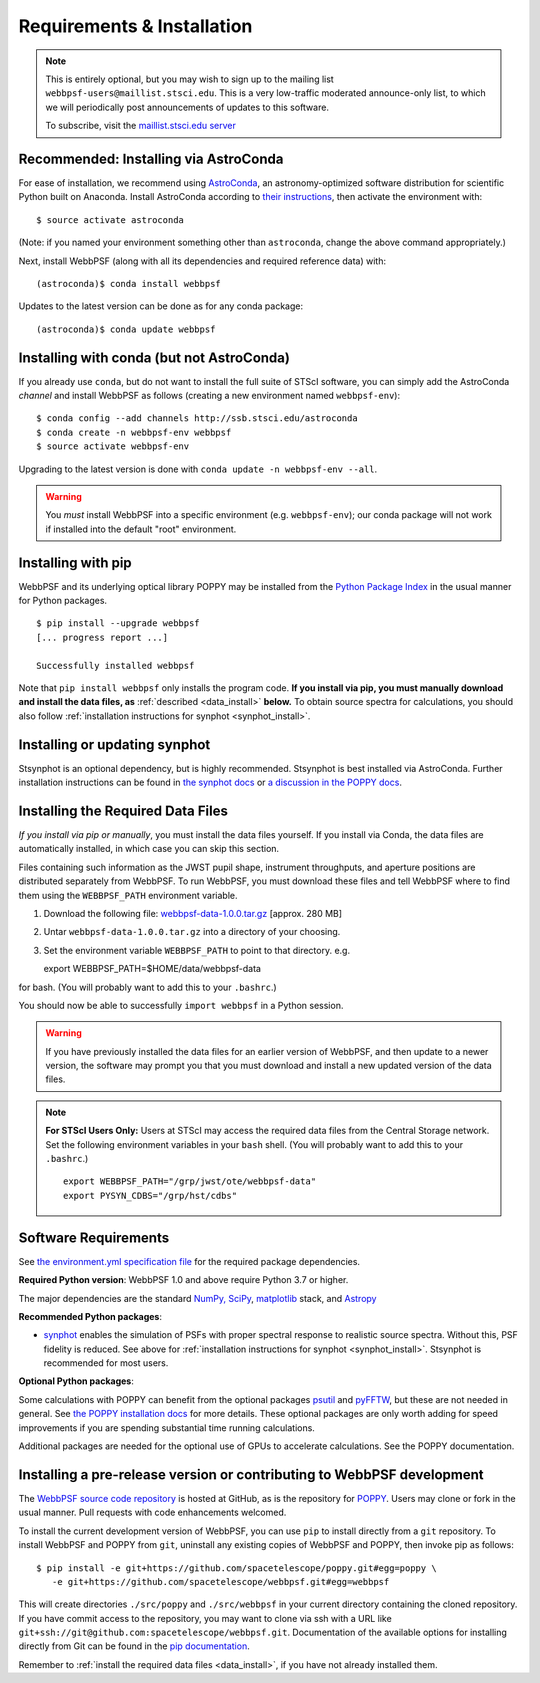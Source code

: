 .. _installation:

Requirements & Installation
===========================

.. note::

   This is entirely optional, but you may wish to sign up to the mailing list ``webbpsf-users@maillist.stsci.edu``. This is a very low-traffic moderated announce-only list, to which we will periodically post announcements of updates to this software.

   To subscribe, visit  the `maillist.stsci.edu server <https://maillist.stsci.edu/scripts/wa.exe?SUBED1=Webbpsf-users&A=1>`_


Recommended: Installing via AstroConda
--------------------------------------------------

For ease of installation, we recommend using `AstroConda <http://astroconda.readthedocs.io/en/latest/>`_, an astronomy-optimized software distribution for scientific Python built on Anaconda. Install AstroConda according to `their instructions <http://astroconda.readthedocs.io/en/latest/installation.html>`_, then activate the environment with::

   $ source activate astroconda

(Note: if you named your environment something other than ``astroconda``, change the above command appropriately.)

Next, install WebbPSF (along with all its dependencies and required reference data) with::

   (astroconda)$ conda install webbpsf

Updates to the latest version can be done as for any conda package::

   (astroconda)$ conda update webbpsf


.. _install-with-conda:

Installing with conda (but not AstroConda)
-------------------------------------------

If you already use ``conda``, but do not want to install the full suite of STScI software, you can simply add the AstroConda *channel* and install WebbPSF as follows (creating a new environment named ``webbpsf-env``)::

   $ conda config --add channels http://ssb.stsci.edu/astroconda
   $ conda create -n webbpsf-env webbpsf
   $ source activate webbpsf-env

Upgrading to the latest version is done with ``conda update -n webbpsf-env --all``.

.. warning::

   You *must* install WebbPSF into a specific environment (e.g. ``webbpsf-env``); our conda package will not work if installed into the default "root" environment.

.. _install_pip:

Installing with pip
-------------------

WebbPSF and its underlying optical library POPPY may be installed from the `Python Package Index <http://pypi.python.org/pypi>`_ in the usual manner for Python packages. ::

    $ pip install --upgrade webbpsf
    [... progress report ...]

    Successfully installed webbpsf

Note that ``pip install webbpsf`` only installs the program code. **If you install via pip, you must manually download and install the data files, as** :ref:`described <data_install>` **below.**
To obtain source spectra for calculations, you should also follow :ref:`installation instructions for synphot <synphot_install>`.


.. _synphot_install:

Installing or updating synphot
--------------------------------

Stsynphot is an optional dependency, but is highly recommended.  Stsynphot is best installed via AstroConda. Further installation instructions can be found in `the synphot docs <https://synphot.readthedocs.io/en/latest/#installation-and-setup>`_ or `a discussion in the POPPY docs <http://poppy-optics.readthedocs.io/en/stable/installation.html#installing-or-updating-synphot>`_.

.. _data_install:

Installing the Required Data Files
----------------------------------

*If you install via pip or manually*, you must install the data files yourself. If you install via Conda, the data files are automatically installed, in which case you can skip this section.

Files containing such information as the JWST pupil shape, instrument throughputs, and aperture positions are distributed separately from WebbPSF. To run WebbPSF, you must download these files and tell WebbPSF where to find them using the ``WEBBPSF_PATH`` environment variable.

1. Download the following file:  `webbpsf-data-1.0.0.tar.gz <https://stsci.box.com/shared/static/34o0keicz2iujyilg4uz617va46ks6u9.gz>`_  [approx. 280 MB]
2. Untar ``webbpsf-data-1.0.0.tar.gz`` into a directory of your choosing.
3. Set the environment variable ``WEBBPSF_PATH`` to point to that directory. e.g. ::

   export WEBBPSF_PATH=$HOME/data/webbpsf-data

for bash. (You will probably want to add this to your ``.bashrc``.)

You should now be able to successfully ``import webbpsf`` in a Python session.

.. warning::

   If you have previously installed the data files for an earlier version of WebbPSF, and then update to a newer version, the
   software may prompt you that you must download and install a new updated version of the data files.

.. Note::

   **For STScI Users Only:** Users at STScI may access the required data files from the Central Storage network. Set the following environment variables in your ``bash`` shell. (You will probably want to add this to your ``.bashrc``.) ::

      export WEBBPSF_PATH="/grp/jwst/ote/webbpsf-data"
      export PYSYN_CDBS="/grp/hst/cdbs"

Software Requirements
---------------------


See `the environment.yml specification file <https://github.com/spacetelescope/webbpsf/blob/develop/environment.yml>`_ for the required package dependencies.

**Required Python version**: WebbPSF 1.0 and above require Python 3.7 or higher.

The major dependencies are the standard `NumPy, SciPy <http://www.scipy.org/scipylib/download.html>`_, `matplotlib <http://matplotlib.org>`_ stack, and `Astropy <http://astropy.org>`_

**Recommended Python packages**:

* `synphot <https://synphot.readthedocs.io/>`_ enables the simulation
  of PSFs with proper spectral response to realistic source spectra.  Without
  this, PSF fidelity is reduced. See above for :ref:`installation instructions
  for synphot <synphot_install>`.  Stsynphot is recommended for most users.

**Optional Python packages**:

Some calculations with POPPY can benefit from the optional packages `psutil <https://pypi.python.org/pypi/psutil>`_ and `pyFFTW <https://pypi.python.org/pypi/pyFFTW>`_, but these are not needed in general. See `the POPPY installation docs <http://poppy-optics.readthedocs.io/en/stable/installation.html>`_ for more details.
These optional packages are only worth adding for speed improvements if you are spending substantial time running calculations.

Additional packages are needed for the optional use of GPUs to accelerate calculations. See the POPPY documentation.

.. _install_dev_version:

Installing a pre-release version or contributing to WebbPSF development
-----------------------------------------------------------------------

The `WebbPSF source code repository <https://github.com/spacetelescope/webbpsf>`_ is hosted at GitHub, as is the repository for `POPPY <https://github.com/spacetelescope/poppy>`_. Users may clone or fork in the usual manner. Pull requests with code enhancements welcomed.

To install the current development version of WebbPSF, you can use ``pip`` to install directly from a ``git`` repository. To install WebbPSF and POPPY from ``git``, uninstall any existing copies of WebbPSF and POPPY, then invoke pip as follows::

    $ pip install -e git+https://github.com/spacetelescope/poppy.git#egg=poppy \
       -e git+https://github.com/spacetelescope/webbpsf.git#egg=webbpsf

This will create directories ``./src/poppy`` and ``./src/webbpsf`` in your current directory containing the cloned repository. If you have commit access to the repository, you may want to clone via ssh with a URL like ``git+ssh://git@github.com:spacetelescope/webbpsf.git``. Documentation of the available options for installing directly from Git can be found in the `pip documentation <http://pip.readthedocs.org/en/latest/reference/pip_install.html#git>`_.

Remember to :ref:`install the required data files <data_install>`, if you have not already installed them.
